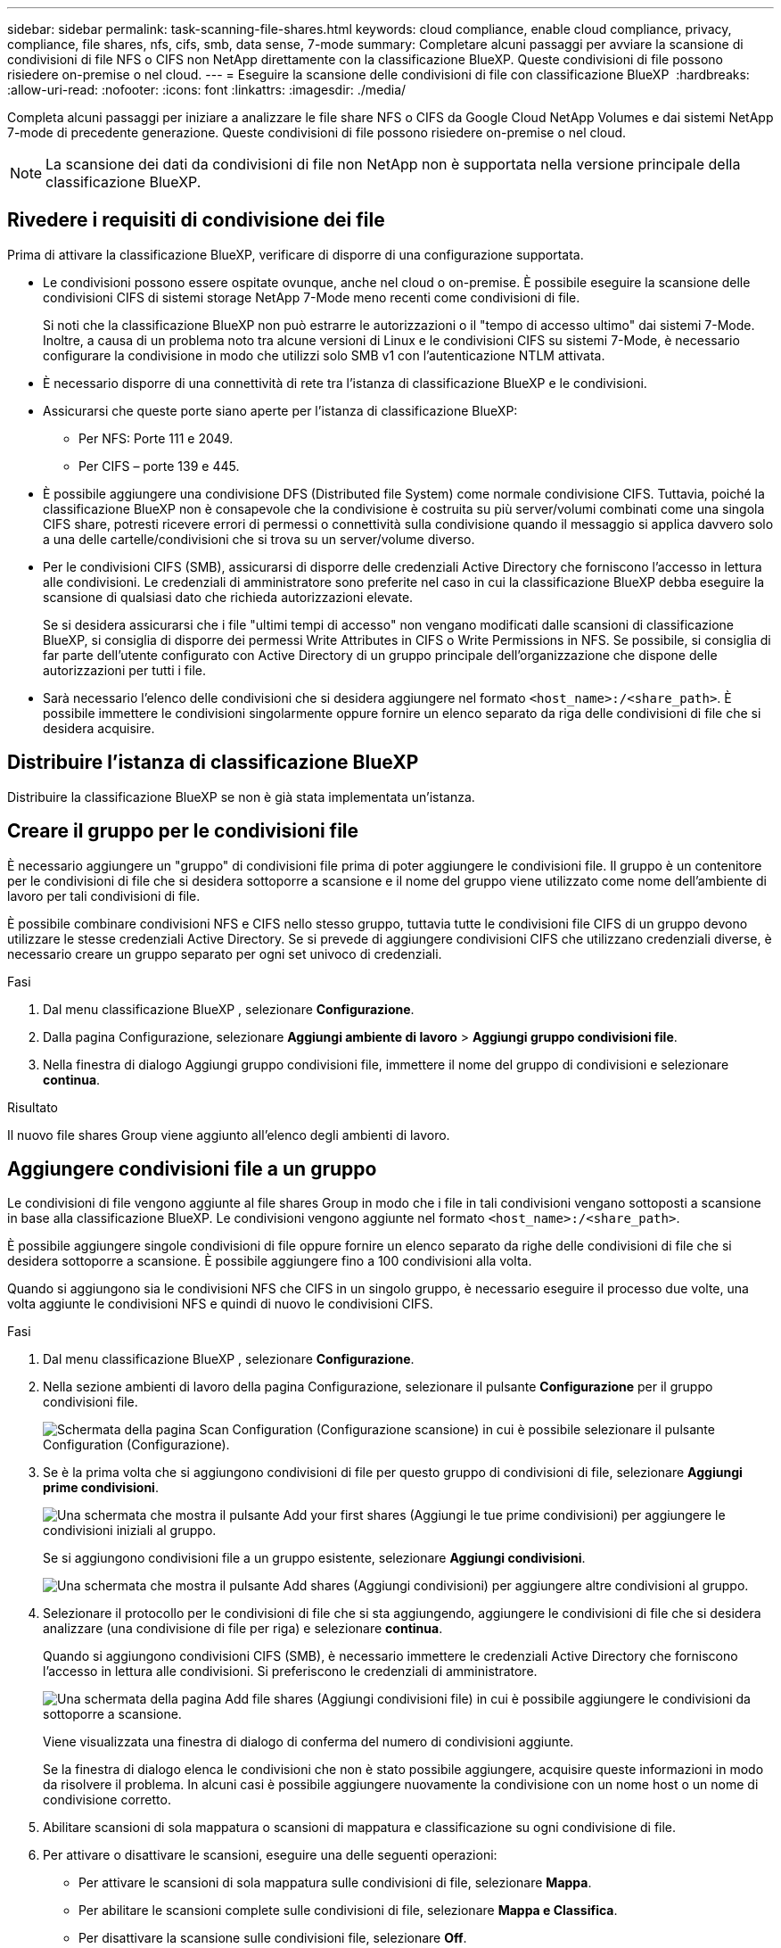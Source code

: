 ---
sidebar: sidebar 
permalink: task-scanning-file-shares.html 
keywords: cloud compliance, enable cloud compliance, privacy, compliance, file shares, nfs, cifs, smb, data sense, 7-mode 
summary: Completare alcuni passaggi per avviare la scansione di condivisioni di file NFS o CIFS non NetApp direttamente con la classificazione BlueXP. Queste condivisioni di file possono risiedere on-premise o nel cloud. 
---
= Eseguire la scansione delle condivisioni di file con classificazione BlueXP 
:hardbreaks:
:allow-uri-read: 
:nofooter: 
:icons: font
:linkattrs: 
:imagesdir: ./media/


[role="lead"]
Completa alcuni passaggi per iniziare a analizzare le file share NFS o CIFS da Google Cloud NetApp Volumes e dai sistemi NetApp 7-mode di precedente generazione. Queste condivisioni di file possono risiedere on-premise o nel cloud.


NOTE: La scansione dei dati da condivisioni di file non NetApp non è supportata nella versione principale della classificazione BlueXP.



== Rivedere i requisiti di condivisione dei file

Prima di attivare la classificazione BlueXP, verificare di disporre di una configurazione supportata.

* Le condivisioni possono essere ospitate ovunque, anche nel cloud o on-premise. È possibile eseguire la scansione delle condivisioni CIFS di sistemi storage NetApp 7-Mode meno recenti come condivisioni di file.
+
Si noti che la classificazione BlueXP non può estrarre le autorizzazioni o il "tempo di accesso ultimo" dai sistemi 7-Mode. Inoltre, a causa di un problema noto tra alcune versioni di Linux e le condivisioni CIFS su sistemi 7-Mode, è necessario configurare la condivisione in modo che utilizzi solo SMB v1 con l'autenticazione NTLM attivata.

* È necessario disporre di una connettività di rete tra l'istanza di classificazione BlueXP e le condivisioni.
* Assicurarsi che queste porte siano aperte per l'istanza di classificazione BlueXP:
+
** Per NFS: Porte 111 e 2049.
** Per CIFS – porte 139 e 445.


* È possibile aggiungere una condivisione DFS (Distributed file System) come normale condivisione CIFS. Tuttavia, poiché la classificazione BlueXP non è consapevole che la condivisione è costruita su più server/volumi combinati come una singola CIFS share, potresti ricevere errori di permessi o connettività sulla condivisione quando il messaggio si applica davvero solo a una delle cartelle/condivisioni che si trova su un server/volume diverso.
* Per le condivisioni CIFS (SMB), assicurarsi di disporre delle credenziali Active Directory che forniscono l'accesso in lettura alle condivisioni. Le credenziali di amministratore sono preferite nel caso in cui la classificazione BlueXP debba eseguire la scansione di qualsiasi dato che richieda autorizzazioni elevate.
+
Se si desidera assicurarsi che i file "ultimi tempi di accesso" non vengano modificati dalle scansioni di classificazione BlueXP, si consiglia di disporre dei permessi Write Attributes in CIFS o Write Permissions in NFS. Se possibile, si consiglia di far parte dell'utente configurato con Active Directory di un gruppo principale dell'organizzazione che dispone delle autorizzazioni per tutti i file.

* Sarà necessario l'elenco delle condivisioni che si desidera aggiungere nel formato `<host_name>:/<share_path>`. È possibile immettere le condivisioni singolarmente oppure fornire un elenco separato da riga delle condivisioni di file che si desidera acquisire.




== Distribuire l'istanza di classificazione BlueXP

Distribuire la classificazione BlueXP se non è già stata implementata un'istanza.



== Creare il gruppo per le condivisioni file

È necessario aggiungere un "gruppo" di condivisioni file prima di poter aggiungere le condivisioni file. Il gruppo è un contenitore per le condivisioni di file che si desidera sottoporre a scansione e il nome del gruppo viene utilizzato come nome dell'ambiente di lavoro per tali condivisioni di file.

È possibile combinare condivisioni NFS e CIFS nello stesso gruppo, tuttavia tutte le condivisioni file CIFS di un gruppo devono utilizzare le stesse credenziali Active Directory. Se si prevede di aggiungere condivisioni CIFS che utilizzano credenziali diverse, è necessario creare un gruppo separato per ogni set univoco di credenziali.

.Fasi
. Dal menu classificazione BlueXP , selezionare *Configurazione*.
. Dalla pagina Configurazione, selezionare *Aggiungi ambiente di lavoro* > *Aggiungi gruppo condivisioni file*.
. Nella finestra di dialogo Aggiungi gruppo condivisioni file, immettere il nome del gruppo di condivisioni e selezionare *continua*.


.Risultato
Il nuovo file shares Group viene aggiunto all'elenco degli ambienti di lavoro.



== Aggiungere condivisioni file a un gruppo

Le condivisioni di file vengono aggiunte al file shares Group in modo che i file in tali condivisioni vengano sottoposti a scansione in base alla classificazione BlueXP. Le condivisioni vengono aggiunte nel formato `<host_name>:/<share_path>`.

È possibile aggiungere singole condivisioni di file oppure fornire un elenco separato da righe delle condivisioni di file che si desidera sottoporre a scansione. È possibile aggiungere fino a 100 condivisioni alla volta.

Quando si aggiungono sia le condivisioni NFS che CIFS in un singolo gruppo, è necessario eseguire il processo due volte, una volta aggiunte le condivisioni NFS e quindi di nuovo le condivisioni CIFS.

.Fasi
. Dal menu classificazione BlueXP , selezionare *Configurazione*.
. Nella sezione ambienti di lavoro della pagina Configurazione, selezionare il pulsante *Configurazione* per il gruppo condivisioni file.
+
image:screenshot_compliance_fileshares_add_shares.png["Schermata della pagina Scan Configuration (Configurazione scansione) in cui è possibile selezionare il pulsante Configuration (Configurazione)."]

. Se è la prima volta che si aggiungono condivisioni di file per questo gruppo di condivisioni di file, selezionare *Aggiungi prime condivisioni*.
+
image:screenshot_compliance_fileshares_add_initial_shares.png["Una schermata che mostra il pulsante Add your first shares (Aggiungi le tue prime condivisioni) per aggiungere le condivisioni iniziali al gruppo."]

+
Se si aggiungono condivisioni file a un gruppo esistente, selezionare *Aggiungi condivisioni*.

+
image:screenshot_compliance_fileshares_add_more_shares2.png["Una schermata che mostra il pulsante Add shares (Aggiungi condivisioni) per aggiungere altre condivisioni al gruppo."]

. Selezionare il protocollo per le condivisioni di file che si sta aggiungendo, aggiungere le condivisioni di file che si desidera analizzare (una condivisione di file per riga) e selezionare *continua*.
+
Quando si aggiungono condivisioni CIFS (SMB), è necessario immettere le credenziali Active Directory che forniscono l'accesso in lettura alle condivisioni. Si preferiscono le credenziali di amministratore.

+
image:screenshot_compliance_fileshares_add_file_shares.png["Una schermata della pagina Add file shares (Aggiungi condivisioni file) in cui è possibile aggiungere le condivisioni da sottoporre a scansione."]

+
Viene visualizzata una finestra di dialogo di conferma del numero di condivisioni aggiunte.

+
Se la finestra di dialogo elenca le condivisioni che non è stato possibile aggiungere, acquisire queste informazioni in modo da risolvere il problema. In alcuni casi è possibile aggiungere nuovamente la condivisione con un nome host o un nome di condivisione corretto.

. Abilitare scansioni di sola mappatura o scansioni di mappatura e classificazione su ogni condivisione di file.
. Per attivare o disattivare le scansioni, eseguire una delle seguenti operazioni:
+
** Per attivare le scansioni di sola mappatura sulle condivisioni di file, selezionare *Mappa*.
** Per abilitare le scansioni complete sulle condivisioni di file, selezionare *Mappa e Classifica*.
** Per disattivare la scansione sulle condivisioni file, selezionare *Off*.




Per impostazione predefinita, lo switch nella parte superiore della pagina per le autorizzazioni *Scan when missing "write attributa" (Esegui scansione quando mancano gli attributi di scrittura)* è disattivato. Ciò significa che se la classificazione di BlueXP non dispone di permessi di scrittura in CIFS o di permessi di scrittura in NFS, il sistema non eseguirà la scansione dei file perché la classificazione di BlueXP non può riportare l'"ultimo tempo di accesso" all'indicatore data e ora originale. Se non si ha alcun problema se l'ultimo tempo di accesso viene reimpostato, attivare l'interruttore per eseguire la scansione di tutti i file, indipendentemente dalle autorizzazioni. link:reference-collected-metadata.html#last-access-time-timestamp["Scopri di più"^].

.Risultato
La classificazione BlueXP avvia la scansione dei file nelle condivisioni di file aggiunte e i risultati vengono visualizzati nella dashboard e in altre posizioni.



== Rimuovere una condivisione di file dalle scansioni di conformità

Se non è più necessario eseguire la scansione di determinate condivisioni di file, è possibile rimuovere singole condivisioni di file dal fatto che i file siano sottoposti a scansione in qualsiasi momento.

.Fasi
. Dal menu classificazione BlueXP , selezionare *Configurazione*.
. Nella pagina di configurazione, selezionare *Rimuovi condivisione*.
+
image:screenshot_compliance_fileshares_remove_share.png["Una schermata che mostra come rimuovere una singola condivisione di file da sottoporre a scansione."]


